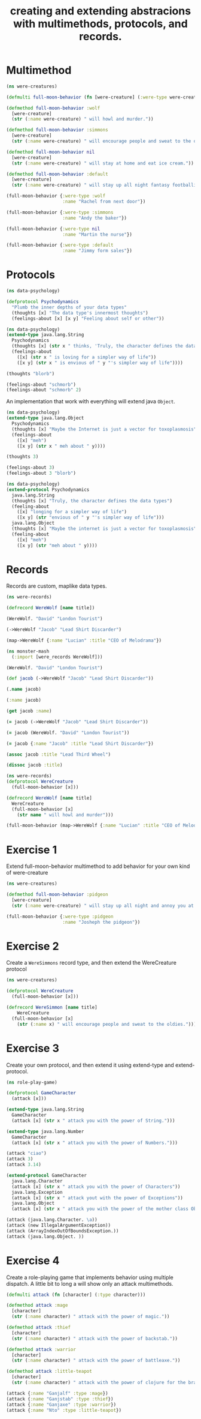 #+title: creating and extending abstracions with multimethods, protocols, and records.

* Multimethod
#+begin_src clojure
(ns were-creatures)

(defmulti full-moon-behavior (fn [were-creature] (:were-type were-creature)))

(defmethod full-moon-behavior :wolf
  [were-creature]
  (str (:name were-creature) " will howl and murder."))

(defmethod full-moon-behavior :simmons
  [were-creature]
  (str (:name were-creature) " will encourage people and sweat to the oldies."))

(defmethod full-moon-behavior nil
  [were-creature]
  (str (:name were-creature) " will stay at home and eat ice cream."))

(defmethod full-moon-behavior :default
  [were-creature]
  (str (:name were-creature) " will stay up all night fantasy footballing."))

(full-moon-behavior {:were-type :wolf
                     :name "Rachel from next door"})

(full-moon-behavior {:were-type :simmons
                     :name "Andy the baker"})

(full-moon-behavior {:were-type nil
                     :name "Martin the nurse"})

(full-moon-behavior {:were-type :default
                     :name "Jimmy form sales"})
#+end_src

#+RESULTS:
| #'were-creatures/full-moon-behavior                             |
| #multifn[full-moon-behavior 0x1b9b0f5d]                         |
| #multifn[full-moon-behavior 0x1b9b0f5d]                         |
| #multifn[full-moon-behavior 0x1b9b0f5d]                         |
| #multifn[full-moon-behavior 0x1b9b0f5d]                         |
| "Rachel from next door will howl and murder."                   |
| "Andy the baker will encourage people and sweat to the oldies." |
| "Martin the nurse will stay at home and eat ice cream."         |
| "Jimmy form sales will stay up all night fantasy footballing."  |
* Protocols
#+begin_src clojure
(ns data-psychology)

(defprotocol Psychodynamics
  "Plumb the inner depths of your data types"
  (thoughts [x] "The data type's innermost thoughts")
  (feelings-about [x] [x y] "Feeling about self or other"))
#+end_src

#+RESULTS:
: Psychodynamics

#+begin_src clojure
(ns data-psychology)
(extend-type java.lang.String
  Psychodynamics
  (thoughts [x] (str x " thinks, 'Truly, the character defines the data types'"))
  (feelings-about
    ([x] (str x " is loving for a simpler way of life"))
    ([x y] (str x " is envious of " y "'s simpler way of life"))))

(thoughts "blorb")

(feelings-about "schmorb")
(feelings-about "schmorb" 2)
#+end_src

#+RESULTS:
| "blorb thinks, 'Truly, the character defines the data types'" |
| "schmorb is loving for a simpler way of life"                 |
| "schmorb is envious of 2's simpler way of life"               |

An implementation that work with everything will extend java ~Object~.

#+begin_src clojure
(ns data-psychology)
(extend-type java.lang.Object
  Psychodynamics
  (thoughts [x] "Maybe the Internet is just a vector for toxoplasmosis")
  (feelings-about
    ([x] "meh")
    ([x y] (str x " meh about " y))))

(thoughts 3)

(feelings-about 3)
(feelings-about 3 "blorb")
#+end_src

#+RESULTS:
| "Maybe the Internet is just a vector for toxoplasmosis" |
| "meh"                                                   |
| "3 meh about blorb"                                     |

#+begin_src clojure
(ns data-psychology)
(extend-protocol Psychodynamics
  java.lang.String
  (thoughts [x] "Truly, the character defines the data types")
  (feeling-about
    ([x] "longing for a simpler way of life")
    ([x y] (str "envious of " y "'s simpler way of life")))
  java.lang.Object
  (thoughts [x] "Maybe the internet is just a vector for toxoplasmosis")
  (feeling-about
    ([x] "meh")
    ([x y] (str "meh about " y))))
#+end_src

#+RESULTS:

* Records
Records are custom, maplike data types.
#+begin_src clojure
(ns were-records)

(defrecord WereWolf [name title])

(WereWolf. "David" "London Tourist")

(->WereWolf "Jacob" "Lead Shirt Discarder")

(map->WereWolf {:name "Lucian" :title "CEO of Melodrama"})
#+end_src

#+RESULTS:
| were_records.WereWolf                                                |
| #were_records.WereWolf{:name "David", :title "London Tourist"}       |
| #were_records.WereWolf{:name "Jacob", :title "Lead Shirt Discarder"} |
| #were_records.WereWolf{:name "Lucian", :title "CEO of Melodrama"}    |

#+begin_src clojure
(ns monster-mash
  (:import [were_records WereWolf]))

(WereWolf. "David" "London Tourist")
#+end_src

#+RESULTS:
: #were_records.WereWolf{:name "David", :title "London Tourist"}

#+begin_src clojure
(def jacob (->WereWolf "Jacob" "Lead Shirt Discarder"))

(.name jacob)

(:name jacob)

(get jacob :name)
#+end_src

#+RESULTS:
| #'were-records/jacob |
| "Jacob"              |
| "Jacob"              |
| "Jacob"              |

#+begin_src clojure
(= jacob (->WereWolf "Jacob" "Lead Shirt Discarder"))

(= jacob (WereWolf. "David" "London Tourist"))

(= jacob {:name "Jacob" :title "Lead Shirt Discarder"})
#+end_src

#+RESULTS:
| true  |
| false |
| false |

#+begin_src clojure
(assoc jacob :title "Lead Third Wheel")

(dissoc jacob :title)
#+end_src

#+RESULTS:
| #were_records.WereWolf{:name "Jacob", :title "Lead Third Wheel"} |
| {:name "Jacob"}                                                  |

#+begin_src clojure
(ns were-records)
(defprotocol WereCreature
  (full-moon-behavior [x]))

(defrecord WereWolf [name title]
  WereCreature
  (full-moon-behavior [x]
    (str name " will howl and murder")))

(full-moon-behavior (map->WereWolf {:name "Lucian" :title "CEO of Melodrama"}))
#+end_src

#+RESULTS:
| WereCreature                  |
| were_records.WereWolf         |
| "Lucian will howl and murder" |
* Exercise 1
Extend full-moon-behavior multimethod to add behavior for your own kind of were-creature
#+begin_src clojure
(ns were-creatures)

(defmethod full-moon-behavior :pidgeon
  [were-creature]
  (str (:name were-creature) " will stay up all night and annoy you at bar ranting about Jehovah's Witnesses."))

(full-moon-behavior {:were-type :pidgeon
                     :name "Josheph the pidgeon"})
#+end_src

#+RESULTS:
| #multifn[full-moon-behavior 0x1b9b0f5d]                                                              |
| "Josheph the pidgeon will stay up all night and annoy you at bar ranting about Jehovah's Witnesses." |
* Exercise 2
Create a ~WereSimmons~ record type, and then extend the WereCreature protocol
#+begin_src clojure
(ns were-creatures)

(defprotocol WereCreature
  (full-moon-behavior [x]))

(defrecord WereSimmon [name title]
    WereCreature
  (full-moon-behavior [x]
    (str (:name x) " will encourage people and sweat to the oldies.")))
#+end_src

#+RESULTS:
| WereCreature              |
| were_creatures.WereSimmon |
* Exercise 3
Create your own protocol, and then extend it using extend-type and extend-protocol.
#+begin_src clojure
(ns role-play-game)

(defprotocol GameCharacter
  (attack [x]))

(extend-type java.lang.String
  GameCharacter
  (attack [x] (str x " attack you with the power of String.")))

(extend-type java.lang.Number
  GameCharacter
  (attack [x] (str x " attack you with the power of Numbers.")))

(attack "ciao")
(attack 3)
(attack 3.14)

(extend-protocol GameCharacter
  java.lang.Character
  (attack [x] (str x " attack you with the power of Characters"))
  java.lang.Exception
  (attack [x] (str x " attack yout with the power of Exceptions"))
  java.lang.Object
  (attack [x] (str x " attack you with the power of the mother class Object")))

(attack (java.lang.Character. \a))
(attack (new IllegalArgumentException))
(attack (ArrayIndexOutOfBoundsException.))
(attack (java.lang.Object. ))
#+end_src

#+RESULTS:
| GameCharacter                                                                       |
| "ciao attack you with the power of String."                                         |
| "3 attack you with the power of Numbers."                                           |
| "3.14 attack you with the power of Numbers."                                        |
| "a attack you with the power of Characters"                                         |
| "java.lang.IllegalArgumentException attack yout with the power of Exceptions"       |
| "java.lang.ArrayIndexOutOfBoundsException attack yout with the power of Exceptions" |
| "java.lang.ArrayIndexOutOfBoundsException attack yout with the power of Exceptions" |
| "java.lang.Object@a6e2784 attack you with the power of the mother class Object"     |
* Exercise 4
Create a role-playing game that implements behavior using multiple dispatch.
A little bit to long a will show only an attack multimethods.
#+begin_src clojure
(defmulti attack (fn [character] (:type character)))

(defmethod attack :mage
  [character]
  (str (:name character) " attack with the power of magic."))

(defmethod attack :thief
  [character]
  (str (:name character) " attack with the power of backstab."))

(defmethod attack :warrior
  [character]
  (str (:name character) " attack with the power of battleaxe."))

(defmethod attack :little-teapot
  [character]
  (str (:name character) " attack with the power of clojure for the brave and true."))

(attack {:name "Ganjalf" :type :mage})
(attack {:name "Ganjstab" :type :thief})
(attack {:name "Ganjaxe" :type :warrior})
(attack {:name "Nto" :type :little-teapot})
#+end_src

#+RESULTS:
| #'role-play-game/attack                                        |
| #multifn[attack 0xefc3fe9]                                     |
| #multifn[attack 0xefc3fe9]                                     |
| #multifn[attack 0xefc3fe9]                                     |
| #multifn[attack 0xefc3fe9]                                     |
| "Ganjalf attack with the power of magic."                      |
| "Ganjstab attack with the power of backstab."                  |
| "Ganjaxe attack with the power of battleaxe."                  |
| "Nto attack with the power of clojure for the brave and true." |
